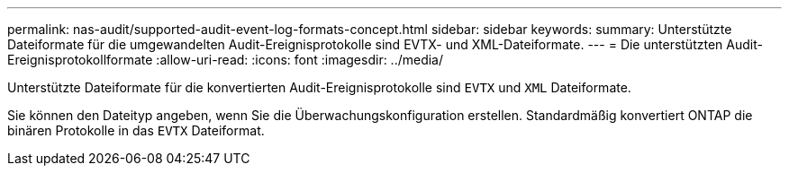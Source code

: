 ---
permalink: nas-audit/supported-audit-event-log-formats-concept.html 
sidebar: sidebar 
keywords:  
summary: Unterstützte Dateiformate für die umgewandelten Audit-Ereignisprotokolle sind EVTX- und XML-Dateiformate. 
---
= Die unterstützten Audit-Ereignisprotokollformate
:allow-uri-read: 
:icons: font
:imagesdir: ../media/


[role="lead"]
Unterstützte Dateiformate für die konvertierten Audit-Ereignisprotokolle sind `EVTX` und `XML` Dateiformate.

Sie können den Dateityp angeben, wenn Sie die Überwachungskonfiguration erstellen. Standardmäßig konvertiert ONTAP die binären Protokolle in das `EVTX` Dateiformat.
